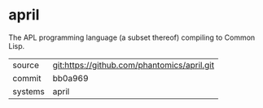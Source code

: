 * april

The APL programming language (a subset thereof) compiling to Common Lisp.

|---------+---------------------------------------------|
| source  | git:https://github.com/phantomics/april.git |
| commit  | bb0a969                                     |
| systems | april                                       |
|---------+---------------------------------------------|
